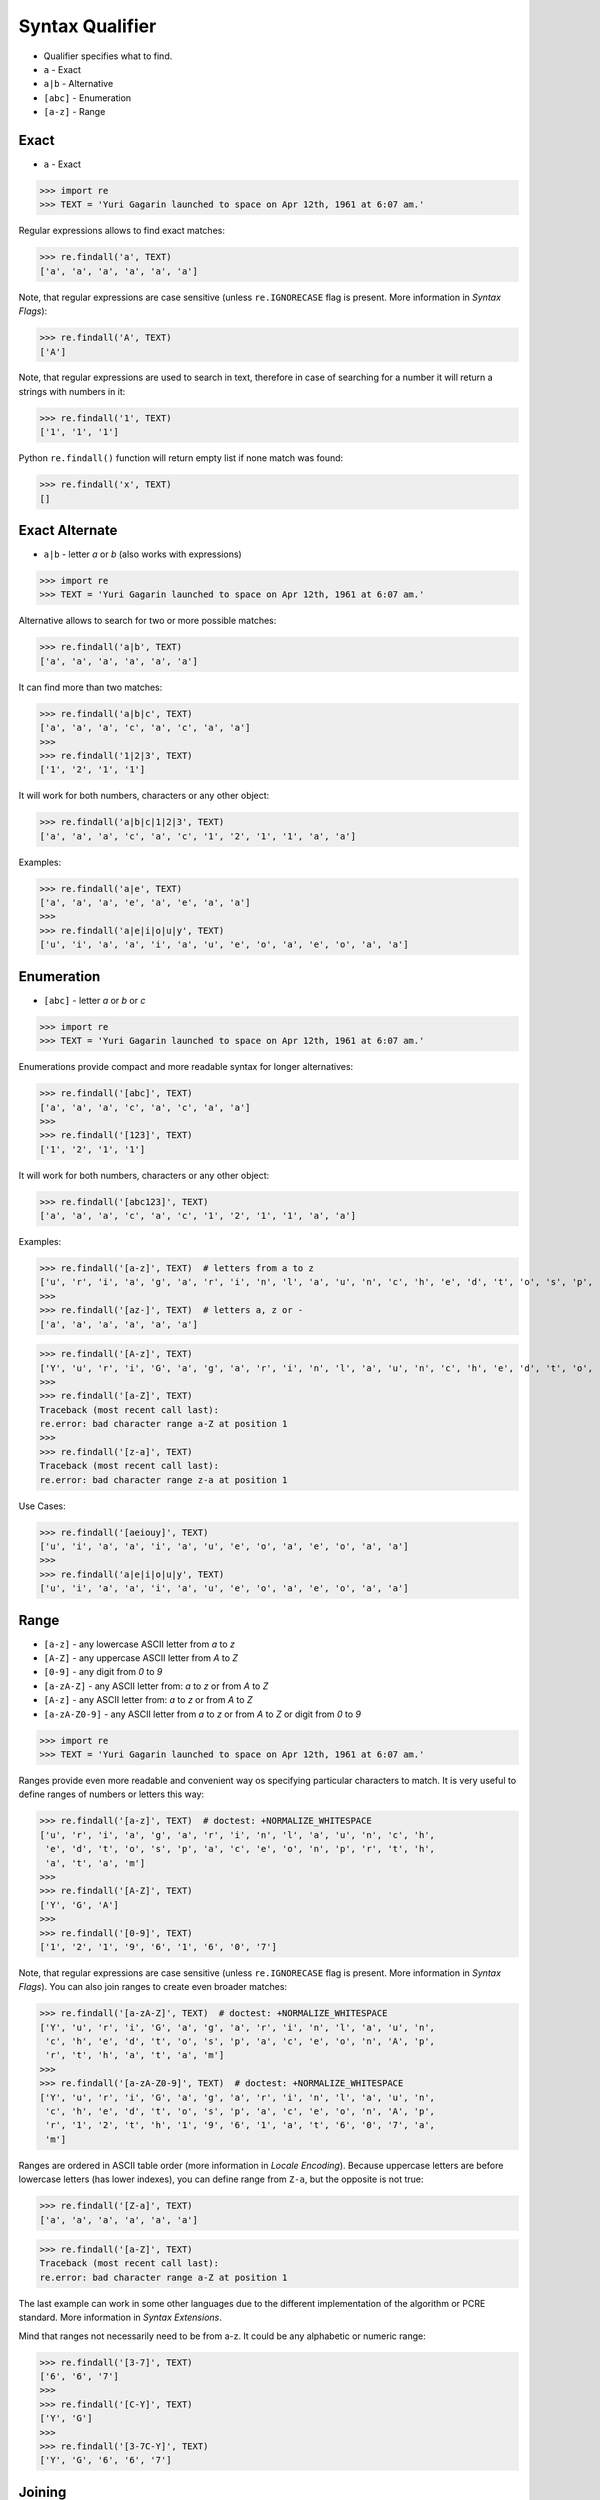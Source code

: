 Syntax Qualifier
================
* Qualifier specifies what to find.
* ``a`` - Exact
* ``a|b`` - Alternative
* ``[abc]`` - Enumeration
* ``[a-z]`` - Range


Exact
-----
* ``a`` - Exact

>>> import re
>>> TEXT = 'Yuri Gagarin launched to space on Apr 12th, 1961 at 6:07 am.'

Regular expressions allows to find exact matches:

>>> re.findall('a', TEXT)
['a', 'a', 'a', 'a', 'a', 'a']

Note, that regular expressions are case sensitive (unless ``re.IGNORECASE``
flag is present. More information in `Syntax Flags`):

>>> re.findall('A', TEXT)
['A']

Note, that regular expressions are used to search in text, therefore in case
of searching for a number it will return a strings with numbers in it:

>>> re.findall('1', TEXT)
['1', '1', '1']

Python ``re.findall()`` function will return empty list if none match was
found:

>>> re.findall('x', TEXT)
[]


Exact Alternate
---------------
* ``a|b`` - letter `a` or `b` (also works with expressions)

>>> import re
>>> TEXT = 'Yuri Gagarin launched to space on Apr 12th, 1961 at 6:07 am.'

Alternative allows to search for two or more possible matches:

>>> re.findall('a|b', TEXT)
['a', 'a', 'a', 'a', 'a', 'a']

It can find more than two matches:

>>> re.findall('a|b|c', TEXT)
['a', 'a', 'a', 'c', 'a', 'c', 'a', 'a']
>>>
>>> re.findall('1|2|3', TEXT)
['1', '2', '1', '1']

It will work for both numbers, characters or any other object:

>>> re.findall('a|b|c|1|2|3', TEXT)
['a', 'a', 'a', 'c', 'a', 'c', '1', '2', '1', '1', 'a', 'a']

Examples:

>>> re.findall('a|e', TEXT)
['a', 'a', 'a', 'e', 'a', 'e', 'a', 'a']
>>>
>>> re.findall('a|e|i|o|u|y', TEXT)
['u', 'i', 'a', 'a', 'i', 'a', 'u', 'e', 'o', 'a', 'e', 'o', 'a', 'a']


Enumeration
-----------
* ``[abc]`` - letter `a` or `b` or `c`

>>> import re
>>> TEXT = 'Yuri Gagarin launched to space on Apr 12th, 1961 at 6:07 am.'

Enumerations provide compact and more readable syntax for longer alternatives:

>>> re.findall('[abc]', TEXT)
['a', 'a', 'a', 'c', 'a', 'c', 'a', 'a']
>>>
>>> re.findall('[123]', TEXT)
['1', '2', '1', '1']

It will work for both numbers, characters or any other object:

>>> re.findall('[abc123]', TEXT)
['a', 'a', 'a', 'c', 'a', 'c', '1', '2', '1', '1', 'a', 'a']

Examples:

>>> re.findall('[a-z]', TEXT)  # letters from a to z
['u', 'r', 'i', 'a', 'g', 'a', 'r', 'i', 'n', 'l', 'a', 'u', 'n', 'c', 'h', 'e', 'd', 't', 'o', 's', 'p', 'a', 'c', 'e', 'o', 'n', 'p', 'r', 't', 'h', 'a', 't', 'a', 'm']
>>>
>>> re.findall('[az-]', TEXT)  # letters a, z or -
['a', 'a', 'a', 'a', 'a', 'a']

>>> re.findall('[A-z]', TEXT)
['Y', 'u', 'r', 'i', 'G', 'a', 'g', 'a', 'r', 'i', 'n', 'l', 'a', 'u', 'n', 'c', 'h', 'e', 'd', 't', 'o', 's', 'p', 'a', 'c', 'e', 'o', 'n', 'A', 'p', 'r', 't', 'h', 'a', 't', 'a', 'm']
>>>
>>> re.findall('[a-Z]', TEXT)
Traceback (most recent call last):
re.error: bad character range a-Z at position 1
>>>
>>> re.findall('[z-a]', TEXT)
Traceback (most recent call last):
re.error: bad character range z-a at position 1

Use Cases:

>>> re.findall('[aeiouy]', TEXT)
['u', 'i', 'a', 'a', 'i', 'a', 'u', 'e', 'o', 'a', 'e', 'o', 'a', 'a']
>>>
>>> re.findall('a|e|i|o|u|y', TEXT)
['u', 'i', 'a', 'a', 'i', 'a', 'u', 'e', 'o', 'a', 'e', 'o', 'a', 'a']


Range
-----
* ``[a-z]`` - any lowercase ASCII letter from `a` to `z`
* ``[A-Z]`` - any uppercase ASCII letter from `A` to `Z`
* ``[0-9]`` - any digit from `0` to `9`
* ``[a-zA-Z]`` - any ASCII letter from: `a` to `z` or from `A` to `Z`
* ``[A-z]`` - any ASCII letter from: `a` to `z` or from `A` to `Z`
* ``[a-zA-Z0-9]`` - any ASCII letter from `a` to `z` or from `A` to `Z` or digit from `0` to `9`

>>> import re
>>> TEXT = 'Yuri Gagarin launched to space on Apr 12th, 1961 at 6:07 am.'

Ranges provide even more readable and convenient way os specifying particular
characters to match. It is very useful to define ranges of numbers or letters
this way:

>>> re.findall('[a-z]', TEXT)  # doctest: +NORMALIZE_WHITESPACE
['u', 'r', 'i', 'a', 'g', 'a', 'r', 'i', 'n', 'l', 'a', 'u', 'n', 'c', 'h',
 'e', 'd', 't', 'o', 's', 'p', 'a', 'c', 'e', 'o', 'n', 'p', 'r', 't', 'h',
 'a', 't', 'a', 'm']
>>>
>>> re.findall('[A-Z]', TEXT)
['Y', 'G', 'A']
>>>
>>> re.findall('[0-9]', TEXT)
['1', '2', '1', '9', '6', '1', '6', '0', '7']

Note, that regular expressions are case sensitive (unless ``re.IGNORECASE``
flag is present. More information in `Syntax Flags`). You can also join ranges
to create even broader matches:

>>> re.findall('[a-zA-Z]', TEXT)  # doctest: +NORMALIZE_WHITESPACE
['Y', 'u', 'r', 'i', 'G', 'a', 'g', 'a', 'r', 'i', 'n', 'l', 'a', 'u', 'n',
 'c', 'h', 'e', 'd', 't', 'o', 's', 'p', 'a', 'c', 'e', 'o', 'n', 'A', 'p',
 'r', 't', 'h', 'a', 't', 'a', 'm']
>>>
>>> re.findall('[a-zA-Z0-9]', TEXT)  # doctest: +NORMALIZE_WHITESPACE
['Y', 'u', 'r', 'i', 'G', 'a', 'g', 'a', 'r', 'i', 'n', 'l', 'a', 'u', 'n',
 'c', 'h', 'e', 'd', 't', 'o', 's', 'p', 'a', 'c', 'e', 'o', 'n', 'A', 'p',
 'r', '1', '2', 't', 'h', '1', '9', '6', '1', 'a', 't', '6', '0', '7', 'a',
 'm']

Ranges are ordered in ASCII table order (more information in `Locale
Encoding`). Because uppercase letters are before lowercase letters (has
lower indexes), you can define range from ``Z-a``, but the opposite is not
true:

>>> re.findall('[Z-a]', TEXT)
['a', 'a', 'a', 'a', 'a', 'a']

>>> re.findall('[a-Z]', TEXT)
Traceback (most recent call last):
re.error: bad character range a-Z at position 1

The last example can work in some other languages due to the different
implementation of the algorithm or PCRE standard. More information in `Syntax
Extensions`.

Mind that ranges not necessarily need to be from a-z. It could be any
alphabetic or numeric range:

>>> re.findall('[3-7]', TEXT)
['6', '6', '7']
>>>
>>> re.findall('[C-Y]', TEXT)
['Y', 'G']
>>>
>>> re.findall('[3-7C-Y]', TEXT)
['Y', 'G', '6', '6', '7']


Joining
-------
* ``[abc]|[123]`` - Enumeration alternative - letter `a`, `b` or `c` or digit `1`, `2` `3`
* ``[a-z]|[0-9]`` - Range alternative - any lowercase ASCII letter from `a` to `z` or digit from `0` to `9`

>>> import re
>>> TEXT = 'Yuri Gagarin launched to space on Apr 12th, 1961 at 6:07 am.'

Alternative enumerations syntax is as follows:

>>> re.findall('[abc]|[123]', TEXT)
['a', 'a', 'a', 'c', 'a', 'c', '1', '2', '1', '1', 'a', 'a']

The effect is identical to:

>>> re.findall('[abc123]', TEXT)
['a', 'a', 'a', 'c', 'a', 'c', '1', '2', '1', '1', 'a', 'a']

You can define alternative ranges to find:

>>> re.findall('[A-Z]|[0-9]', TEXT)
['Y', 'G', 'A', '1', '2', '1', '9', '6', '1', '6', '0', '7']

The effect is identical to:

>>> re.findall('[A-Z0-9]', TEXT)
['Y', 'G', 'A', '1', '2', '1', '9', '6', '1', '6', '0', '7']


Examples
--------
* ``[d-m]`` - any lowercase letter from `d`  to `m`
* ``[3-7]`` - any digit from `3` to `7`
* ``[xz2]`` - `x` or `z` or `2`
* ``[d-mK-P3-8]`` - any lowercase letter from `d` to `m` or uppercase letter from `K` to `P` or digit from `3` to `8`
* ``x|z|2`` - `x` or `z` or `2`
* ``d|x`` - `d` or `x`
* ``[d-k]|[ABC]|[3-8]`` - any lowercase letter from `d` to `k` or uppercase `A`,`B` or `C` or digit from `3` to `8`


Use Case - 0x01
---------------
>>> import re
>>> TEXT = 'Yuri Gagarin launched to space on Apr 12th, 1961 at 6:07 am.'

>>> re.findall('st|nd|rd|th', TEXT)
['th']

>>> re.findall('[st|nd|rd|th]', TEXT)
['r', 'r', 'n', 'n', 'h', 'd', 't', 's', 'n', 'r', 't', 'h', 't']

>>> re.findall('[stndrdth]', TEXT)
['r', 'r', 'n', 'n', 'h', 'd', 't', 's', 'n', 'r', 't', 'h', 't']
